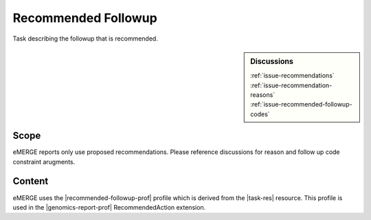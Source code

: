 .. _recommended_followup:

Recommended Followup
====================
Task describing the followup that is recommended.

.. sidebar:: Discussions

   | :ref:`issue-recommendations`
   | :ref:`issue-recommendation-reasons`
   | :ref:`issue-recommended-followup-codes`

Scope
^^^^^
eMERGE reports only use proposed recommendations. Please reference discussions for reason and follow up code constraint arugments.

Content
^^^^^^^
eMERGE uses the |recommended-followup-prof| profile which is derived from the |task-res| resource.
This profile is used in the |genomics-report-prof| RecommendedAction extension.

.. excel-table::
   :file: ../_files/emerge-fhir-resources-definitions.xlsx
   :transforms: ../_files/transformation-mappings.json
   :sheet: RecommendedFollowup
   :overflow: false
   :row_header: false
   :col_header: false
   :colwidths: [20, 20, 20, 70, 50, 130, 375]
   :selection: A1:G15
